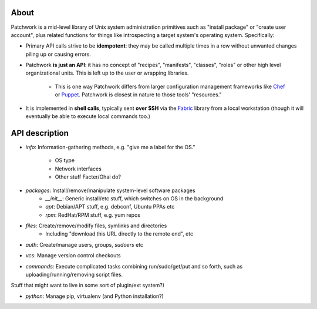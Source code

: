 =====
About
=====

Patchwork is a mid-level library of Unix system administration primitives such
as "install package" or "create user account", plus related functions for
things like introspecting a target system's operating system.  Specifically:

* Primary API calls strive to be **idempotent**: they may be called multiple
  times in a row without unwanted changes piling up or causing errors.
* Patchwork **is just an API**:  it has no concept of "recipes", "manifests",
  "classes", "roles" or other high level organizational units. This is left up
  to the user or wrapping libraries.
    * This is one way Patchwork differs from larger configuration management
      frameworks like `Chef <http://opscode.com/chef/>`_ or `Puppet
      <http://puppetlabs.com>`_. Patchwork is closest in nature to those tools'
      "resources."
* It is implemented in **shell calls**, typically sent **over SSH** via the
  `Fabric <http://fabfile.org>`_ library from a local workstation (though it
  will eventually be able to execute local commands too.)


===============
API description
===============

* `info`: Information-gathering methods, e.g. "give me a label for the
  OS."
    * OS type
    * Network interfaces
    * Other stuff Facter/Ohai do?
* `packages`: Install/remove/manipulate system-level software packages
    * `__init__`: Generic install/etc stuff, which switches on OS in the background
    * `apt`: Debian/APT stuff, e.g. debconf, Ubuntu PPAs etc
    * `rpm`: RedHat/RPM stuff, e.g. yum repos
* `files`: Create/remove/modify files, symlinks and directories
    * Including "download this URL directly to the remote end", etc
* `auth`: Create/manage users, groups, `sudoers` etc
* `vcs`: Manage version control checkouts
* `commands`: Execute complicated tasks combining run/sudo/get/put and so
  forth, such as uploading/running/removing script files.

Stuff that might want to live in some sort of plugin/ext system?)

* `python`: Manage pip, virtualenv (and Python installation?)
